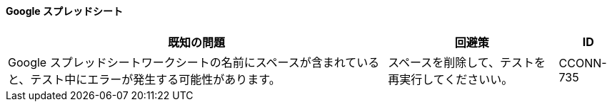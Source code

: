 ==== Google スプレッドシート

[%header%autowidth.spread]

|===

|既知の問題|回避策 |ID

|Google スプレッドシートワークシートの名前にスペースが含まれていると、テスト中にエラーが発生する可能性があります。 |スペースを削除して、テストを再実行してくださいい。 |CCONN-735

|===
